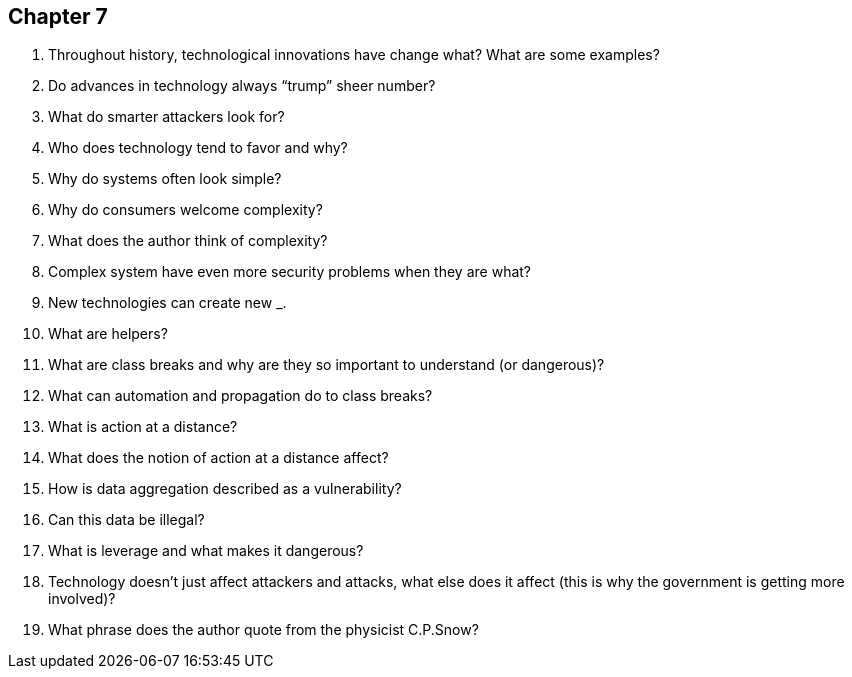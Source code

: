 
== Chapter 7

1. Throughout history, technological innovations have change what? What are some examples?

2. Do advances in technology always “trump” sheer number?

3. What do smarter attackers look for?

4. Who does technology tend to favor and why?

5. Why do systems often look simple?

6. Why do consumers welcome complexity?

7. What does the author think of complexity?

8. Complex system have even more security problems when they are what?

9. New technologies can create new ___________.

10. What are helpers?

11. What are class breaks and why are they so important to understand (or dangerous)?

12. What can automation and propagation do to class breaks?

13. What is action at a distance?

14. What does the notion of action at a distance affect?

15. How is data aggregation described as a vulnerability?

16. Can this data be illegal?

17. What is leverage and what makes it dangerous?

18. Technology doesn’t just affect attackers and attacks, what else does it affect (this is why the government is getting more involved)?

19. What phrase does the author quote from the physicist C.P.Snow?
